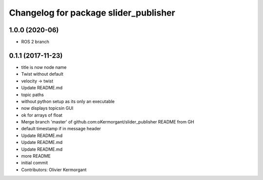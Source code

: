 ^^^^^^^^^^^^^^^^^^^^^^^^^^^^^^^^^^^^^^
Changelog for package slider_publisher
^^^^^^^^^^^^^^^^^^^^^^^^^^^^^^^^^^^^^^
1.0.0 (2020-06)
------------------
* ROS 2 branch

0.1.1 (2017-11-23)
------------------
* title is now node name
* Twist without default
* velocity -> twist
* Update README.md
* topic paths
* without python setup as its only an executable
* now displays topicsin GUI
* ok for arrays of float
* Merge branch 'master' of github.com:oKermorgant/slider_publisher
  README from GH
* default timestamp if in message header
* Update README.md
* Update README.md
* Update README.md
* more README
* initial commit
* Contributors: Olivier Kermorgant
